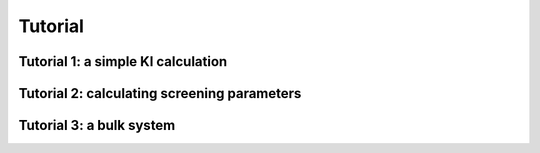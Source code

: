 ********
Tutorial
********

Tutorial 1: a simple KI calculation 
===================================

Tutorial 2: calculating screening parameters
============================================

Tutorial 3: a bulk system
=========================



